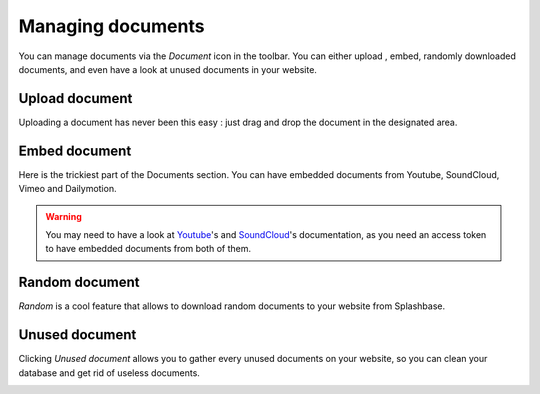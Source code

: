 .. _managing_documents:

Managing documents
==================

You can manage documents via the *Document* icon in the toolbar. You can either upload , embed, randomly downloaded documents, and even have a look at unused documents in your website.

.. image:: ./img/toolbar_document.png
    :align: center

Upload document
---------------

Uploading a document has never been this easy : just drag and drop the document in the designated area.

.. image:: ./img/upload_document.png
    :align: center


Embed document
--------------

Here is the trickiest part of the Documents section. You can have embedded documents from Youtube, SoundCloud, Vimeo and Dailymotion.

.. image:: ./img/embed_document.png
    :align: center

.. warning ::
    You may need to have a look at `Youtube <https://developers.google.com/youtube/v3/>`_'s and `SoundCloud <https://developers.soundcloud.com/docs>`_'s documentation, as you need an access token to have embedded documents from both of them.



Random document
---------------

*Random* is a cool feature that allows to download random documents to your website from Splashbase.

.. image:: ./img/random_document.png
    :align: center

Unused document
---------------

Clicking *Unused document* allows you to gather every unused documents on your website, so you can clean your database and get rid of useless documents.


.. image:: ./img/unused_document.png
    :align: center